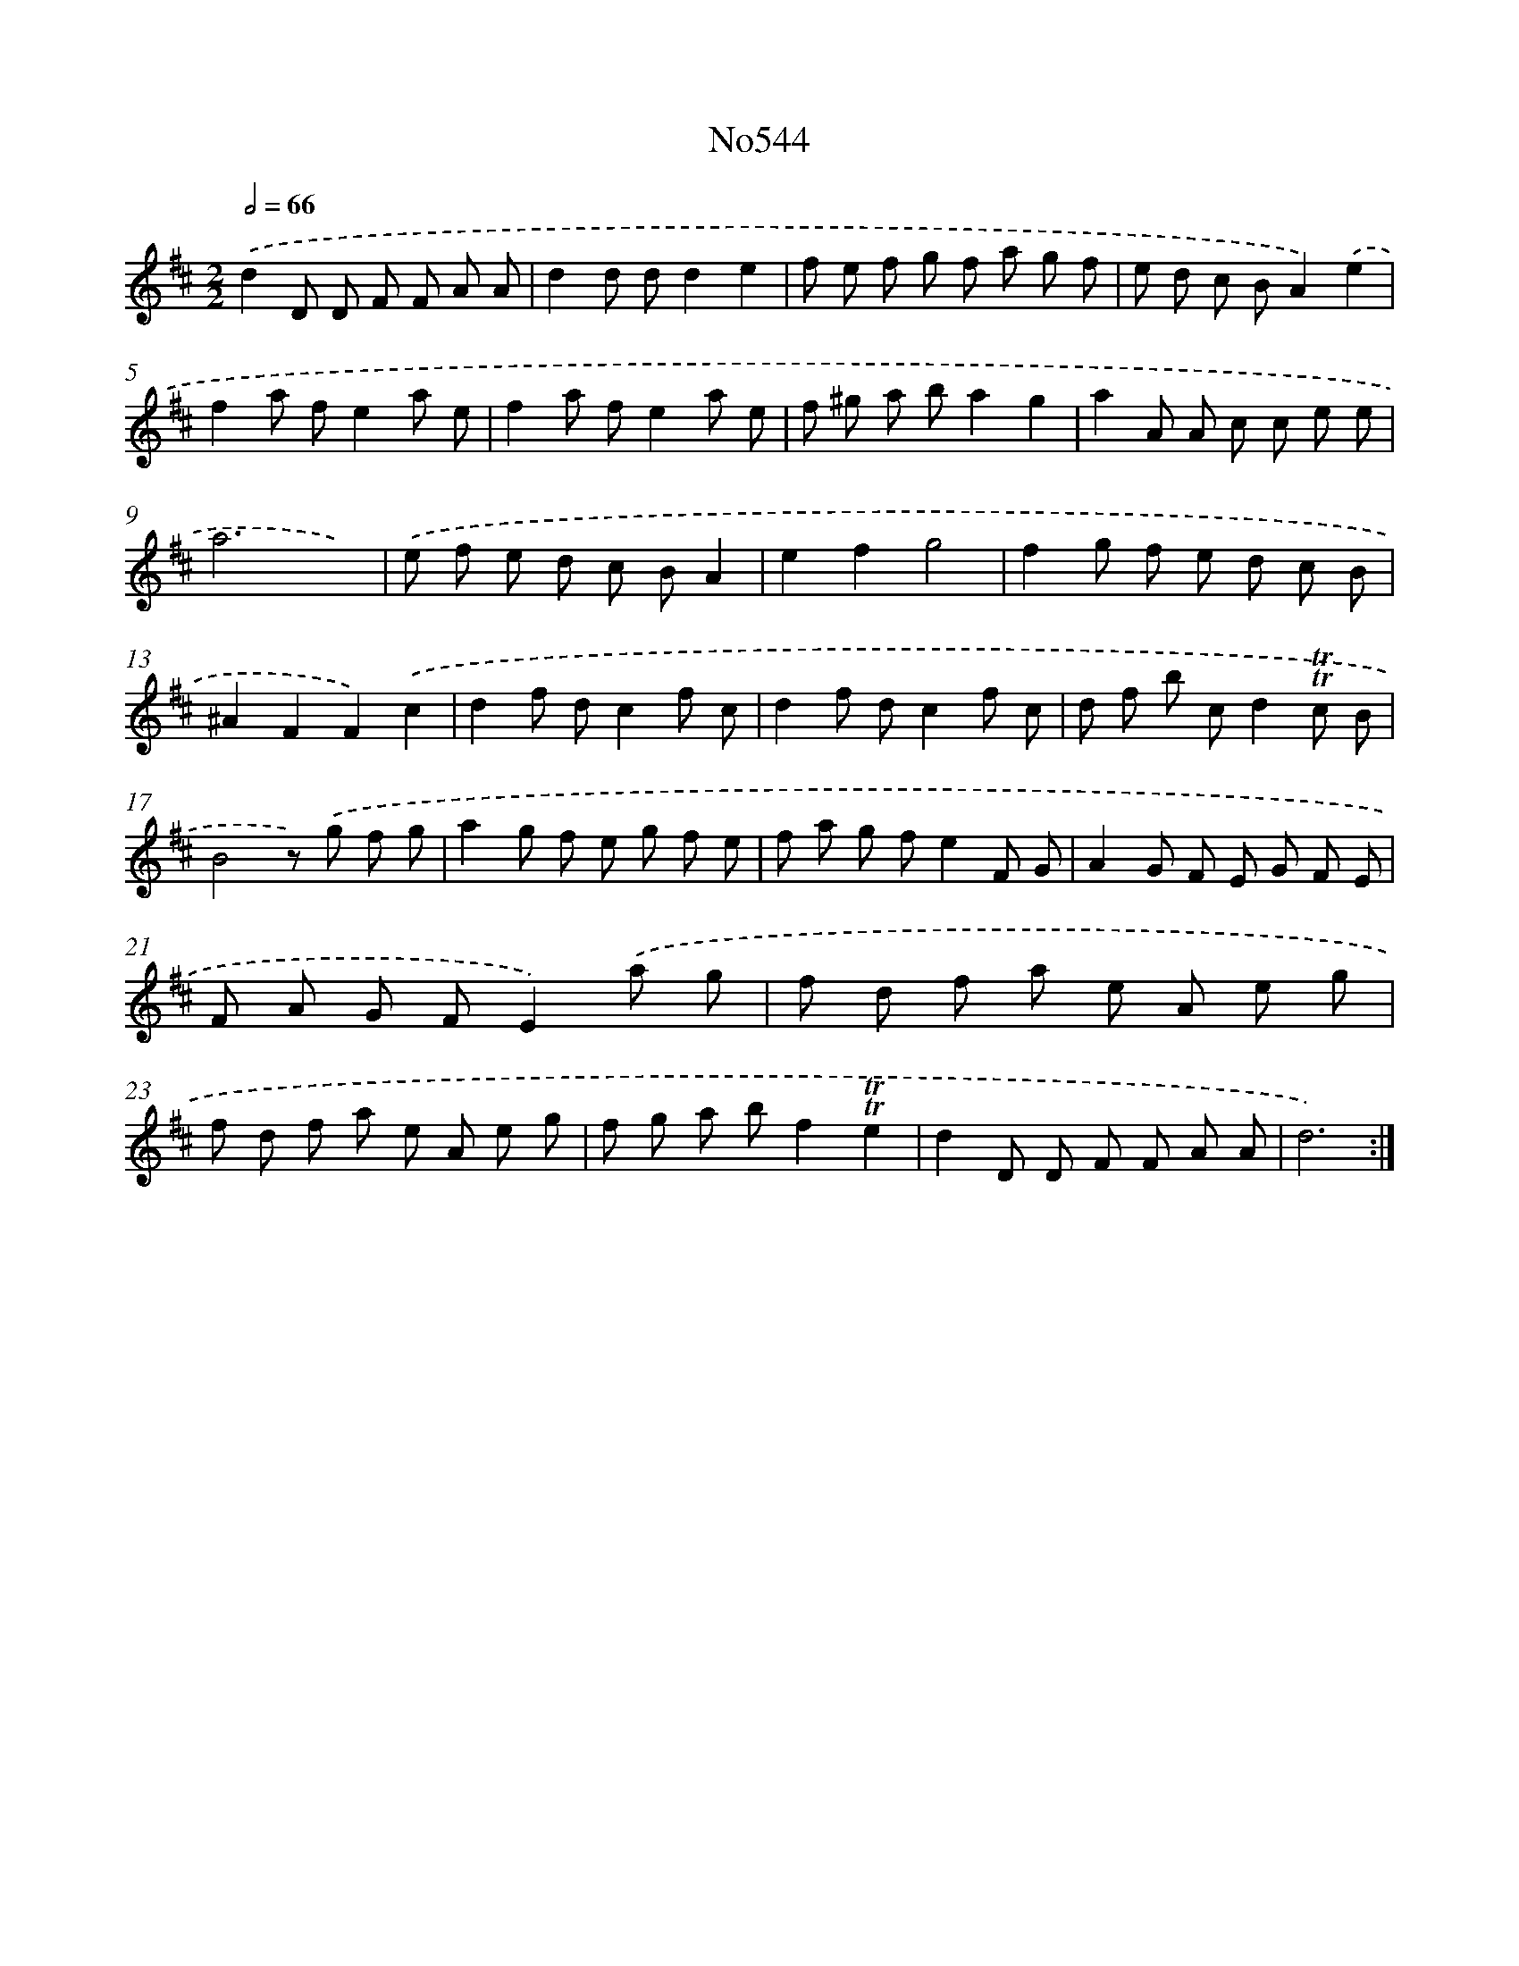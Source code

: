 X: 7014
T: No544
%%abc-version 2.0
%%abcx-abcm2ps-target-version 5.9.1 (29 Sep 2008)
%%abc-creator hum2abc beta
%%abcx-conversion-date 2018/11/01 14:36:33
%%humdrum-veritas 914691429
%%humdrum-veritas-data 3498547311
%%continueall 1
%%barnumbers 0
L: 1/8
M: 2/2
Q: 1/2=66
K: D clef=treble
.('d2D D F F A A |
d2d dd2e2 |
f e f g f a g f |
e d c BA2).('e2 |
f2a fe2a e |
f2a fe2a e |
f ^g a ba2g2 |
a2A A c c e e |
a6x2) |
.('e f e d c BA2 |
e2f2g4 |
f2g f e d c B |
^A2F2F2).('c2 |
d2f dc2f c |
d2f dc2f c |
d f b cd2!trill!!trill!c B |
B4z) .('g f g |
a2g f e g f e |
f a g fe2F G |
A2G F E G F E |
F A G FE2).('a g |
f d f a e A e g |
f d f a e A e g |
f g a bf2!trill!!trill!e2 |
d2D D F F A A |
d6) :|]
